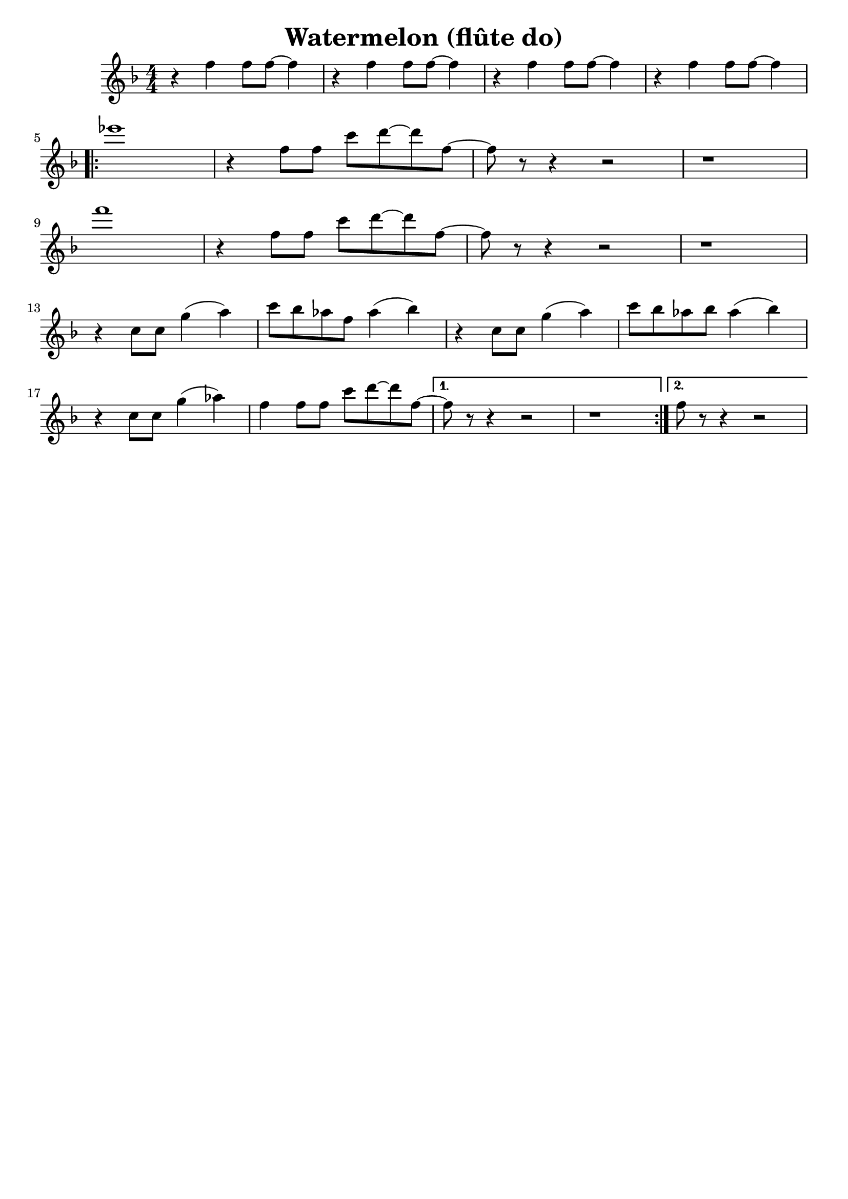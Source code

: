\version "2.20.0"

\header {
  title = "Watermelon (flûte do)"
  tagline =  ""
  composer = ""
}

voixa = \relative c' {

  \clef G
  \key f \major
  \numericTimeSignature
  \time 4/4

    \repeat unfold 4 {r4 f f8 f~ f4 |}
  \break
   \repeat volta 2 {
     ees'1 | r4  f,8 f c' d~ d f,~ | f r8 r4 r2 | r1 \break
     f'1 | r4  f,8 f c' d~ d f,~ | f r8 r4 r2 | r1  \break
     r4 c8 c g'4( a) | c8 bes aes f aes4( bes) |
     r4 c,8 c g'4( a) | c8 bes aes bes aes4( bes) | \break
     r4 c,8 c g'4( aes) | f4 f8 f c' d~ d f,~ |
     }
     \alternative {
       {f8 r8 r4 r2 | r1}
       {f8 r8 r4 r2 |}
       }
     
   
}

voixb = \relative c {
 \clef G
  \key f \major
  \numericTimeSignature
 \time 4/4
 
 \repeat unfold 4 {r4 ees d8 d~ d4 |} \break

 \repeat volta 2 {
   f1 | r4  f8 f aes bes~ bes f~ | f r8 r4 r2 | r1 \break
   bes1 | r4  f8 f aes bes~ bes f~ | f r8 r4 r2 | r1 \break
   r4 c8 c g'4( a) | aes8 g f  d f4( g) | 
     r4 c,8 c g'4( a) | aes8 g f d f4( g) | \break
   r4 c,8 c g'4( aes) | f4 f8 f aes aes~ aes f~ |
   }
   \alternative {
     {f8 r8 r4 r2 | r1}{f8 r8 r4 r2 |}
   }
  

 
}

voixc = \relative c {

 \clef G
  \key f \major
  \numericTimeSignature
  \time 4/4

   \repeat unfold 4 {f4 r4 c8 c ees4 |} \break

 \repeat volta 2 {
   \repeat unfold 2 {r4 aes4 f8 f~ f4  |}\repeat unfold 2 {f4 r4 c8 c ees4} \break
   \repeat unfold 2 {r4 c4 bes8 bes~ bes4  |}\repeat unfold 2 {f'4 r4 c8 c ees4}\break % \repeat unfold 2 {r4 aes'4 f8 f~ f4  |}
   \repeat unfold 2 {bes4 r8 bes8~ bes4 r4 |aes4 r8 aes8~ aes4 r4} \break
   bes4 r8 bes8~ bes4 r4 |aes4 r4 r2 |
 }
   \alternative {
     {\repeat unfold 2 {f'4 r4 c8 c ees4 |}}
     {f8 r8 r4 r2  }
   }
 \bar "|."
 

 
}



\new StaffGroup <<
  \new Staff {\transpose c c' {\voixa}}
%   \new Staff {\transpose c c' {\voixb}}
%  \new Staff {\transpose c d' {\voixc}}
>>



\score{
\new StaffGroup <<
  \new Staff {\set Staff.midiInstrument = "flute" \unfoldRepeats{\voixa}}
%  \new Staff { \set Staff.midiInstrument = "trumpet"  \unfoldRepeats{\voixb}}
%  \new Staff {\set Staff.midiInstrument = "clarinet" \unfoldRepeats{\voixc}}
>>

\midi{\tempo 4 =120}
}